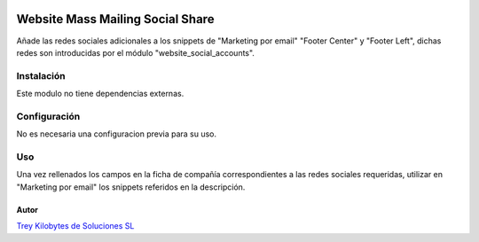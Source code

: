 
.. image:: https://img.shields.io/badge/licence-AGPL--3-blue.png
   :alt: License: AGPL-3
   :target: https://www.gnu.org/licenses/agpl-3.0-standalone.html

=================================
Website Mass Mailing Social Share
=================================

Añade las redes sociales adicionales a los snippets de "Marketing por email"
"Footer Center" y "Footer Left", dichas redes son introducidas por el
módulo "website_social_accounts".


Instalación
===========

Este modulo no tiene dependencias externas.

Configuración
=============

No es necesaria una configuracion previa para su uso.

Uso
===

Una vez rellenados los campos en la ficha de compañía correspondientes a las
redes sociales requeridas, utilizar en "Marketing por email" los snippets
referidos en la descripción.


Autor
~~~~~~~
.. image:: https://trey.es/logo.png
   :alt: License: Trey Kilobytes de Soluciones SL
`Trey Kilobytes de Soluciones SL <https://www.trey.es>`_
